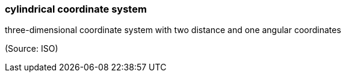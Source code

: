 === cylindrical coordinate system

three-dimensional coordinate system with two distance and one angular coordinates

(Source: ISO)

